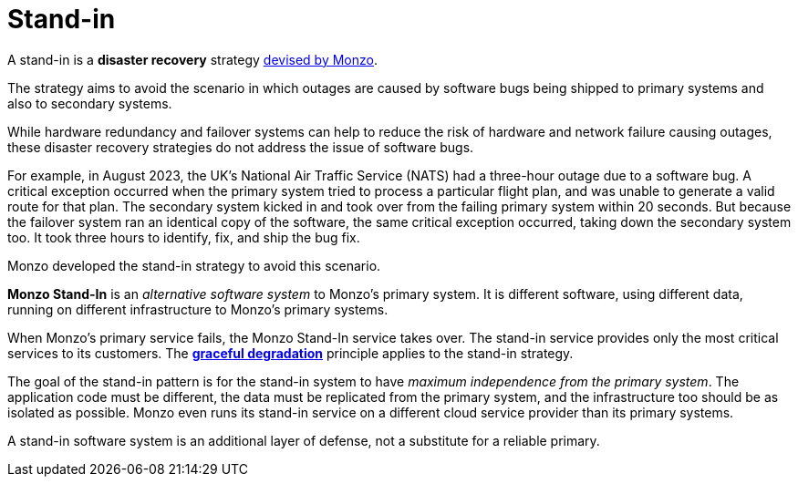 = Stand-in

A stand-in is a *disaster recovery* strategy https://youtu.be/R79IRXLS0JY?feature=shared[devised by Monzo].

The strategy aims to avoid the scenario in which outages are caused by software bugs being shipped to primary systems and also to secondary systems.

While hardware redundancy and failover systems can help to reduce the risk of hardware and network failure causing outages, these disaster recovery strategies do not address the issue of software bugs.

For example, in August 2023, the UK's National Air Traffic Service (NATS) had a three-hour outage due to a software bug. A critical exception occurred when the primary system tried to process a particular flight plan, and was unable to generate a valid route for that plan. The secondary system kicked in and took over from the failing primary system within 20 seconds. But because the failover system ran an identical copy of the software, the same critical exception occurred, taking down the secondary system too. It took three hours to identify, fix, and ship the bug fix.

Monzo developed the stand-in strategy to avoid this scenario.

*Monzo Stand-In* is an _alternative software system_ to Monzo's primary system. It is different software, using different data, running on different infrastructure to Monzo's primary systems.

When Monzo's primary service fails, the Monzo Stand-In service takes over. The stand-in service provides only the most critical services to its customers. The *link:./graceful-degradation.adoc[graceful degradation]* principle applies to the stand-in strategy.

The goal of the stand-in pattern is for the stand-in system to have _maximum independence from the primary system_. The application code must be different, the data must be replicated from the primary system, and the infrastructure too should be as isolated as possible. Monzo even runs its stand-in service on a different cloud service provider than its primary systems.

A stand-in software system is an additional layer of defense, not a substitute for a reliable primary.
